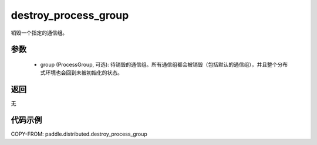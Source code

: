 .. _cn_api_distributed_destroy_process_group:

destroy_process_group
-------------------------------


.. py:function:: destroy_process_group(group=None)

销毁一个指定的通信组。

参数
:::::::::
    - group (ProcessGroup, 可选): 待销毁的通信组。所有通信组都会被销毁（包括默认的通信组），并且整个分布式环境也会回到未被初始化的状态。

返回
:::::::::
无

代码示例
::::::::::::
COPY-FROM: paddle.distributed.destroy_process_group
